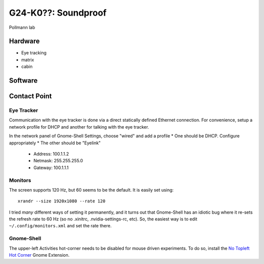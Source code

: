 G24-K0??: Soundproof
********************

Pollmann lab

Hardware
========

* Eye tracking
* matrix
* cabin

Software
========


Contact Point
=============


Eye Tracker
~~~~~~~~~~~

Communication with the eye tracker is done via a direct statically defined
Ethernet connection. For convenience, setup a network profile for DHCP and
another for talking with the eye tracker.

In the network panel of Gnome-Shell Settings, choose "wired" and add a profile
* One should be DHCP. Configure appropriately
* The other should be "Eyelink"

  * Address: 100.1.1.2
  * Netmask: 255.255.255.0
  * Gateway: 100.1.1.1

Monitors
~~~~~~~~

The screen supports 120 Hz, but 60 seems to be the default. It is easily set
using::

    xrandr --size 1920x1080 --rate 120

I tried *many* different ways of setting it permanently, and it turns out that
Gnome-Shell has an idiotic bug where it re-sets the refresh rate to 60 Hz (so no
.xinitrc, .nvidia-settings-rc, etc). So, the easiest way is to edit
``~/.config/monitors.xml`` and set the rate there.

Gnome-Shell
~~~~~~~~~~~

The upper-left Activities hot-corner needs to be disabled for mouse driven
experiments. To do so, install the `No Topleft Hot Corner`_ Gnome Extension.

.. _No Topleft Hot Corner: https://extensions.gnome.org/extension/118/no-topleft-hot-corner/
